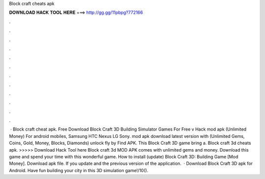 Block craft cheats apk

𝐃𝐎𝐖𝐍𝐋𝐎𝐀𝐃 𝐇𝐀𝐂𝐊 𝐓𝐎𝐎𝐋 𝐇𝐄𝐑𝐄 ===> http://gg.gg/11pbpg?772166

.

.

.

.

.

.

.

.

.

.

.

.

 · Block craft cheat apk. Free Download Block Craft 3D Building Simulator Games For Free v Hack mod apk (Unlimited Money) For android mobiles, Samsung HTC Nexus LG Sony. mod apk download latest version with (Unlimited Gems, Coins, Gold, Money, Blocks, Diamonds) unlock fly by Find APK. This Block Craft 3D game bring a. Block craft 3d cheats apk. >>>>> Download Hack Tool here Block craft 3d MOD APK comes with unlimited gems and money. Download this game and spend your time with this wonderful game. How to install (update) Block Craft 3D: Building Game [Mod Money]. Download apk file. If you update and the previous version of the application.  · Download Block Craft 3D apk for Android. Have fun building your city in this 3D simulation game!/10().